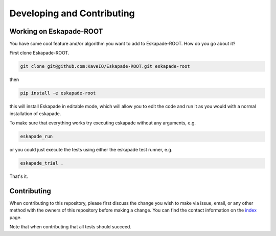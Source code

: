 ===========================
Developing and Contributing
===========================

Working on Eskapade-ROOT
-------------------------
You have some cool feature and/or algorithm you want to add to Eskapade-ROOT. How do you go about it?

First clone Eskapade-ROOT.

.. code-block:: bash

  git clone git@github.com:KaveIO/Eskapade-ROOT.git eskapade-root

then

.. code-block:: bash

  pip install -e eskapade-root

this will install Eskapade in editable mode, which will allow you to edit the code and run it as
you would with a normal installation of eskapade.

To make sure that everything works try executing eskapade without any arguments, e.g.

.. code-block:: bash

  eskapade_run

or you could just execute the tests using either the eskapade test runner, e.g.

.. code-block:: bash

  eskapade_trial .

That's it.

Contributing
------------

When contributing to this repository, please first discuss the change you wish to make via issue, email, or any
other method with the owners of this repository before making a change. You can find the contact information on the
`index <index.html>`_ page.

Note that when contributing that all tests should succeed.
